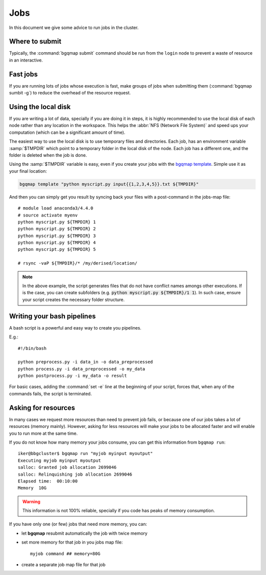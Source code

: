 
Jobs
====

In this document we give some advice to run jobs in the cluster.


Where to submit
---------------

Typically, the :command:`bgqmap submit` command should be run
from the ``login`` node to prevent a waste of resource in
an interactive.


Fast jobs
---------

If you are running lots of jobs whose execution is fast,
make groups of jobs when submitting them (:command:`bgqmap sumbit -g`)
to reduce the overhead of the resource request.


Using the local disk
--------------------

If you are writing a lot of data, specially if you are doing
it in steps, it is highly recommended to use the local disk
of each node rather than any location in the workspace.
This helps the :abbr:`NFS (Network File System)` and
speed ups your computation (which can be a significant amount of time).

The easiest way to use the local disk is to use temporary files and directories.
Each job, has an environment variable :samp:`$TMPDIR` which point to a temporary
folder in the local disk of the node. Each job has a different one, and the folder
is deleted when the job is done.

Using the :samp:`$TMPDIR` variable is easy, even if you create your jobs
with the `bgqmap template <https://bgqmap.readthedocs.io/en/latest/template.html>`_.
Simple use it as your final location:

.. code:: bash

   bgqmap template "python myscript.py input{{1,2,3,4,5}}.txt ${TMPDIR}"

And then you can simply get you result by syncing back your files with a
post-command in the jobs-map file::

   # module load anaconda3/4.4.0
   # source activate myenv
   python myscript.py ${TMPDIR} 1
   python myscript.py ${TMPDIR} 2
   python myscript.py ${TMPDIR} 3
   python myscript.py ${TMPDIR} 4
   python myscript.py ${TMPDIR} 5

   # rsync -vaP ${TMPDIR}/* /my/derised/location/

.. note:: In the above example, the script generates files that do not
   have conflict names amongs other executions. If is the case,
   you can create subfolders (e.g. :code:`python myscript.py ${TMPDIR}/1 1`).
   In such case, ensure your script creates the necessary folder structure.


Writing your bash pipelines
---------------------------

A bash script is a powerful and easy way to create you pipelines.

E.g.::

   #!/bin/bash

   python preprocess.py -i data_in -o data_preprocessed
   python process.py -i data_preprocessed -o my_data
   python postprocess.py -i my_data -o result

For basic cases, adding the :command:`set -e` line at the beginning
of your script, forces that, when any of the commands fails, the script
is terminated.


Asking for resources
--------------------

In many cases we request more resources than need to prevent job fails,
or because one of our jobs takes a lot of resources (memory mainly).
However, asking for less resources will make your jobs to be allocated
faster and will enable you to run more at the same time.


If you do not know how many memory your jobs consume, you can get
this information from ``bgqmap run``::

    iker@bbgcluster$ bgqmap run "myjob myinput myoutput"
    Executing myjob myinput myoutput
    salloc: Granted job allocation 2699046
    salloc: Relinquishing job allocation 2699046
    Elapsed time:  00:10:00
    Memory  10G

.. warning:: This information is not 100% reliable,
   specially if you code has peaks of memory consumption.

If you have only one (or few) jobs that need more memory, you can:

- let **bgqmap** resubmit automatically the job with twice memory
- set more memory for that job in you jobs map file::

       myjob command ## memory=80G

- create a separate job map file for that job

